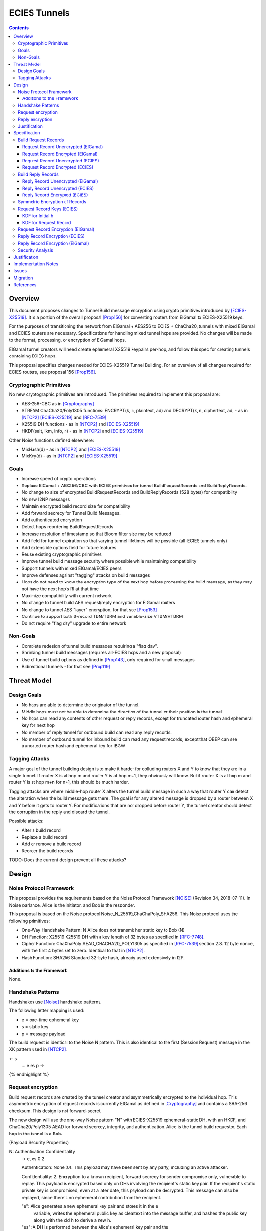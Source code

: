=============
ECIES Tunnels
=============

.. meta::
    :author: chisana, zzz, orignal
    :created: 2019-07-04
    :thread: http://zzz.i2p/topics/2737
    :lastupdated: 2020-09-23
    :status: Open
    :target: 0.9.51

.. contents::

Overview
========

This document proposes changes to Tunnel Build message encryption
using crypto primitives introduced by [ECIES-X25519]_.
It is a portion of the overall proposal
[Prop156]_ for converting routers from ElGamal to ECIES-X25519 keys.

For the purposes of transitioning the network from ElGamal + AES256 to ECIES + ChaCha20,
tunnels with mixed ElGamal and ECIES routers are necessary.
Specifications for handling mixed tunnel hops are provided.
No changes will be made to the format, processing, or encryption of ElGamal hops.

ElGamal tunnel creators will need create ephemeral X25519 keypairs per-hop, and
follow this spec for creating tunnels containing ECIES hops.

This proposal specifies changes needed for ECIES-X25519 Tunnel Building.
For an overview of all changes required for ECIES routers, see proposal 156 [Prop156]_.



Cryptographic Primitives
------------------------

No new cryptographic primitives are introduced. The primitives required to implement this proposal are:

- AES-256-CBC as in [Cryptography]_
- STREAM ChaCha20/Poly1305 functions:
  ENCRYPT(k, n, plaintext, ad) and DECRYPT(k, n, ciphertext, ad) - as in [NTCP2]_ [ECIES-X25519]_ and [RFC-7539]_
- X25519 DH functions - as in [NTCP2]_ and [ECIES-X25519]_
- HKDF(salt, ikm, info, n) - as in [NTCP2]_ and [ECIES-X25519]_

Other Noise functions defined elsewhere:

- MixHash(d) - as in [NTCP2]_ and [ECIES-X25519]_
- MixKey(d) - as in [NTCP2]_ and [ECIES-X25519]_


Goals
-----

- Increase speed of crypto operations
- Replace ElGamal + AES256/CBC with ECIES primitives for tunnel BuildRequestRecords and BuildReplyRecords.
- No change to size of encrypted BuildRequestRecords and BuildReplyRecords (528 bytes) for compatibility
- No new I2NP messages
- Maintain encrypted build record size for compatibility
- Add forward secrecy for Tunnel Build Messages.
- Add authenticated encryption
- Detect hops reordering BuildRequestRecords
- Increase resolution of timestamp so that Bloom filter size may be reduced
- Add field for tunnel expiration so that varying tunnel lifetimes will be possible (all-ECIES tunnels only)
- Add extensible options field for future features
- Reuse existing cryptographic primitives
- Improve tunnel build message security where possible while maintaining compatibility
- Support tunnels with mixed ElGamal/ECIES peers
- Improve defenses against "tagging" attacks on build messages
- Hops do not need to know the encryption type of the next hop before processing the build message,
  as they may not have the next hop's RI at that time
- Maximize compatibility with current network
- No change to tunnel build AES request/reply encryption for ElGamal routers
- No change to tunnel AES "layer" encryption, for that see [Prop153]_
- Continue to support both 8-record TBM/TBRM and variable-size VTBM/VTBRM
- Do not require "flag day" upgrade to entire network


Non-Goals
-----------

- Complete redesign of tunnel build messages requiring a "flag day".
- Shrinking tunnel build messages (requires all-ECIES hops and a new proposal)
- Use of tunnel build options as defined in [Prop143]_, only required for small messages
- Bidirectional tunnels - for that see [Prop119]_


Threat Model
==============

Design Goals
-------------

- No hops are able to determine the originator of the tunnel.

- Middle hops must not be able to determine the direction of the tunnel
  or their position in the tunnel.

- No hops can read any contents of other request or reply records, except
  for truncated router hash and ephemeral key for next hop

- No member of reply tunnel for outbound build can read any reply records.

- No member of outbound tunnel for inbound build can read any request records,
  except that OBEP can see truncated router hash and ephemeral key for IBGW




Tagging Attacks
----------------

A major goal of the tunnel building design is to make it harder
for colluding routers X and Y to know that they are in a single tunnel.
If router X is at hop m and router Y is at hop m+1, they obviously will know.
But if router X is at hop m and router Y is at hop m+n for n>1, this should be much harder.

Tagging attacks are where middle-hop router X alters the tunnel build message in such a way that
router Y can detect the alteration when the build message gets there.
The goal is for any altered message is dropped by a router between X and Y before it gets to router Y.
For modifications that are not dropped before router Y, the tunnel creator should detect the corruption in the reply
and discard the tunnel.

Possible attacks:

- Alter a build record
- Replace a build record
- Add or remove a build record
- Reorder the build records





TODO: Does the current design prevent all these attacks?






Design
======

Noise Protocol Framework
------------------------

This proposal provides the requirements based on the Noise Protocol Framework
[NOISE]_ (Revision 34, 2018-07-11).
In Noise parlance, Alice is the initiator, and Bob is the responder.

This proposal is based on the Noise protocol Noise_N_25519_ChaChaPoly_SHA256.
This Noise protocol uses the following primitives:

- One-Way Handshake Pattern: N
  Alice does not transmit her static key to Bob (N)

- DH Function: X25519
  X25519 DH with a key length of 32 bytes as specified in [RFC-7748]_.

- Cipher Function: ChaChaPoly
  AEAD_CHACHA20_POLY1305 as specified in [RFC-7539]_ section 2.8.
  12 byte nonce, with the first 4 bytes set to zero.
  Identical to that in [NTCP2]_.

- Hash Function: SHA256
  Standard 32-byte hash, already used extensively in I2P.


Additions to the Framework
``````````````````````````

None.


Handshake Patterns
------------------

Handshakes use [Noise]_ handshake patterns.

The following letter mapping is used:

- e = one-time ephemeral key
- s = static key
- p = message payload

The build request is identical to the Noise N pattern.
This is also identical to the first (Session Request) message in the XK pattern used in [NTCP2]_.


.. raw:: html

  {% highlight lang='dataspec' %}
<- s
  ...
  e es p ->

{% endhighlight %}


Request encryption
-----------------------

Build request records are created by the tunnel creator and asymmetrically encrypted to the individual hop.
This asymmetric encryption of request records is currently ElGamal as defined in [Cryptography]_
and contains a SHA-256 checksum. This design is not forward-secret.

The new design will use the one-way Noise pattern "N" with ECIES-X25519 ephemeral-static DH, with an HKDF, and
ChaCha20/Poly1305 AEAD for forward secrecy, integrity, and authentication.
Alice is the tunnel build requestor. Each hop in the tunnel is a Bob.


(Payload Security Properties)

.. raw:: html

  {% highlight lang='text' %}
N:                      Authentication   Confidentiality
    -> e, es                  0                2

    Authentication: None (0).
    This payload may have been sent by any party, including an active attacker.

    Confidentiality: 2.
    Encryption to a known recipient, forward secrecy for sender compromise
    only, vulnerable to replay.  This payload is encrypted based only on DHs
    involving the recipient's static key pair.  If the recipient's static
    private key is compromised, even at a later date, this payload can be
    decrypted.  This message can also be replayed, since there's no ephemeral
    contribution from the recipient.

    "e": Alice generates a new ephemeral key pair and stores it in the e
         variable, writes the ephemeral public key as cleartext into the
         message buffer, and hashes the public key along with the old h to
         derive a new h.

    "es": A DH is performed between the Alice's ephemeral key pair and the
          Bob's static key pair.  The result is hashed along with the old ck to
          derive a new ck and k, and n is set to zero.


{% endhighlight %}



Reply encryption
-----------------------

Build reply records are created by the hops creator and symmetrically encrypted to the creator.
This symmetric encryption of reply records is currently AES with a prepended SHA-256 checksum.
and contains a SHA-256 checksum. This design is not forward-secret.

The new design will use ChaCha20/Poly1305 AEAD for integrity, and authentication.


Justification
-----------------

The ephemeral public key in the request does not need to be obfuscated with AES
or Elligator2. The previous hop is the only one that can see it, and that hop
knows that the next hop is ECIES.

Reply records do not need full asymmetric encryption with another DH.



Specification
=========================



Build Request Records
-------------------------------------

Encrypted BuildRequestRecords are 528 bytes for both ElGamal and ECIES, for compatibility.


Request Record Unencrypted (ElGamal)
`````````````````````````````````````````

For reference, this is the current specification of the tunnel BuildRequestRecord for ElGamal routers, taken from [I2NP]_.
The unencrypted data is prepended with a nonzero byte and the SHA-256 hash of the data before encryption,
as defined in [Cryptography]_.

All fields are big-endian.

Unencrypted size: 222 bytes

.. raw:: html

  {% highlight lang='dataspec' %}

bytes     0-3: tunnel ID to receive messages as, nonzero
  bytes    4-35: local router identity hash
  bytes   36-39: next tunnel ID, nonzero
  bytes   40-71: next router identity hash
  bytes  72-103: AES-256 tunnel layer key
  bytes 104-135: AES-256 tunnel IV key
  bytes 136-167: AES-256 reply key
  bytes 168-183: AES-256 reply IV
  byte      184: flags
  bytes 185-188: request time (in hours since the epoch, rounded down)
  bytes 189-192: next message ID
  bytes 193-221: uninterpreted / random padding

{% endhighlight %}


Request Record Encrypted (ElGamal)
`````````````````````````````````````

For reference, this is the current specification of the tunnel BuildRequestRecord for ElGamal routers, taken from [I2NP]_.

Encrypted size: 528 bytes

.. raw:: html

  {% highlight lang='dataspec' %}

bytes    0-15: Hop's truncated identity hash
  bytes  16-528: ElGamal encrypted BuildRequestRecord

{% endhighlight %}




Request Record Unencrypted (ECIES)
```````````````````````````````````````

This is the proposed specification of the tunnel BuildRequestRecord for ECIES-X25519 routers.
Summary of changes:

- Remove unused 32-byte router hash
- Remove reply IV
- Change request time from hours to minutes
- Add expiration field for future variable tunnel time
- Add more space for flags
- Add Mapping for additional build options
- AES-256 reply key and IV are not used for the hop's own reply record
- Unencrypted record is longer because there is less encryption overhead


The request record does not contain any explicit tunnel or reply keys.
Those keys are derived from a KDF. See below.

All fields are big-endian.

Unencrypted size: 464 bytes

.. raw:: html

  {% highlight lang='dataspec' %}

bytes     0-3: tunnel ID to receive messages as, nonzero
  bytes     4-7: next tunnel ID, nonzero
  bytes    8-39: next router identity hash
  bytes   40-71: AES-256 tunnel layer key
  bytes  72-103: AES-256 tunnel IV key
  bytes 104-135: AES-256 reply key
  bytes 136-151: AES-256 reply IV
  byte      152: flags
  bytes 153-155: more flags, unused, set to 0 for compatibility
  bytes 156-159: request time (in minutes since the epoch, rounded down)
  bytes 160-163: request expiration (in seconds since creation)
  bytes 164-167: next message ID
  bytes   168-x: tunnel build options (Mapping)
  bytes     x-x: other data as implied by flags or options
  bytes   x-463: random padding

{% endhighlight %}

The flags field is the same as defined in [Tunnel-Creation]_ and contains the following::

 Bit order: 76543210 (bit 7 is MSB)
 bit 7: if set, allow messages from anyone
 bit 6: if set, allow messages to anyone, and send the reply to the
        specified next hop in a Tunnel Build Reply Message
 bits 5-0: Undefined, must set to 0 for compatibility with future options

Bit 7 indicates that the hop will be an inbound gateway (IBGW).  Bit 6
indicates that the hop will be an outbound endpoint (OBEP).  If neither bit is
set, the hop will be an intermediate participant.  Both cannot be set at once.

The tunnel build options is a Mapping structure as defined in [Common]_.
This is for future use. No options are currently defined.
If the Mapping structure is empty, this is two bytes 0x00 0x00.



Request Record Encrypted (ECIES)
`````````````````````````````````````

All fields are big-endian except for the ephemeral public key which is little-endian.

Encrypted size: 528 bytes

.. raw:: html

  {% highlight lang='dataspec' %}

bytes    0-15: Hop's truncated identity hash
  bytes   16-47: Sender's ephemeral X25519 public key
  bytes  48-511: ChaCha20 encrypted BuildRequestRecord
  bytes 512-527: Poly1305 MAC

{% endhighlight %}



Build Reply Records
-------------------------------------

Encrypted BuildReplyRecords are 528 bytes for both ElGamal and ECIES, for compatibility.


Reply Record Unencrypted (ElGamal)
`````````````````````````````````````
ElGamal replies are encrypted with AES.

All fields are big-endian.

Unencrypted size: 528 bytes

.. raw:: html

  {% highlight lang='dataspec' %}

bytes   0-31: SHA-256 Hash of bytes 32-527
  bytes 32-526: random data
  byte     527: reply

  total length: 528

{% endhighlight %}


Reply Record Unencrypted (ECIES)
`````````````````````````````````````
This is the proposed specification of the tunnel BuildRequestRecord for ECIES-X25519 routers.
Summary of changes:

- Add Mapping for build reply options
- Unencrypted record is longer because there is less encryption overhead

ECIES replies are encrypted with ChaCha20/Poly1305.

All fields are big-endian.

Unencrypted size: 512 bytes

.. raw:: html

  {% highlight lang='dataspec' %}

bytes    0-x: Tunnel Build Reply Options (Mapping)
  bytes    x-x: other data as implied by options
  bytes  x-510: Random padding
  byte     511: Reply byte

{% endhighlight %}

The tunnel build reply options is a Mapping structure as defined in [Common]_.
This is for future use. No options are currently defined.
If the Mapping structure is empty, this is two bytes 0x00 0x00.

The reply byte is one of the following values
as defined in [Tunnel-Creation]_ to avoid fingerprinting:

- 0x00 (accept)
- 30 (TUNNEL_REJECT_BANDWIDTH)


Reply Record Encrypted (ECIES)
```````````````````````````````````

Encrypted size: 528 bytes

.. raw:: html

  {% highlight lang='dataspec' %}

bytes   0-511: ChaCha20 encrypted BuildReplyRecord
  bytes 512-527: Poly1305 MAC

{% endhighlight %}

After full transition to ECIES records, ranged padding rules are the same as for request records.


Symmetric Encryption of Records
--------------------------------------------------------

Mixed tunnels are allowed, and necessary, for the transition from ElGamal to ECIES.
During the transitionary period, an increasing number of routers will be keyed under ECIES keys.

Symmetric cryptography preprocessing will run in the same way:

- "encryption":

  - cipher run in decryption mode
  - request records preemptively decrypted in preprocessing (concealing encrypted request records)

- "decryption":

  - cipher run in encryption mode
  - request records encrypted (revealing next plaintext request record) by participant hops

- ChaCha20 does not have "modes", so it is simply run three times:

  - once in preprocessing
  - once by the hop
  - once on final reply processing

When mixed tunnels are used, tunnel creators will need to base the symmetric encryption
of BuildRequestRecord on the current and previous hop's encryption type.

Each hop will use its own encryption type for encrypting BuildReplyRecords, and the other
records in the VariableTunnelBuildMessage (VTBM).

On the reply path, the endpoint (sender) will need to undo the [Multiple-Encryption]_, using each hop's reply key.

As a clarifying example, let's look at an outbound tunnel w/ ECIES surrounded by ElGamal:

- Sender (OBGW) -> ElGamal (H1) -> ECIES (H2) -> ElGamal (H3)

All BuildRequestRecords are in their encrypted state (using ElGamal or ECIES).

AES256/CBC cipher, when used, is still used for each record, without chaining across multiple records.

Likewise, ChaCha20 will be used to encrypt each record, not streaming across the entire VTBM.

The request records are preprocessed by the Sender (OBGW):

- H3's record is "encrypted" using:

  - H2's reply key (ChaCha20)
  - H1's reply key (AES256/CBC)

- H2's record is "encrypted" using:

  - H1's reply key (AES256/CBC)

- H1's record goes out without symmetric encryption

Only H2 checks the reply encryption flag, and sees its followed by AES256/CBC.

After being processed by each hop, the records are in a "decrypted" state:

- H3's record is "decrypted" using:

  - H3's reply key (AES256/CBC)

- H2's record is "decrypted" using:

  - H3's reply key (AES256/CBC)
  - H2's reply key (ChaCha20-Poly1305)

- H1's record is "decrypted" using:

  - H3's reply key (AES256/CBC)
  - H2's reply key (ChaCha20)
  - H1's reply key (AES256/CBC)

The tunnel creator, a.k.a. Inbound Endpoint (IBEP), postprocesses the reply:

- H3's record is "encrypted" using:

  - H3's reply key (AES256/CBC)

- H2's record is "encrypted" using:

  - H3's reply key (AES256/CBC)
  - H2's reply key (ChaCha20-Poly1305)

- H1's record is "encrypted" using:

  - H3's reply key (AES256/CBC)
  - H2's reply key (ChaCha20)
  - H1's reply key (AES256/CBC)


Request Record Keys (ECIES)
-----------------------------------------------------------------------

These keys are explicitly included in ElGamal BuildRequestRecords.
For ECIES BuildRequestRecords, these keys are derived from the DH exchange.
See [Prop156]_ for details of the router static ECIES keys.

Below is a description of how to derive the keys previously transmitted in request records.


KDF for Initial h
````````````````````````

This is standard [NOISE]_ for pattern "N" with a standard protocol name.

.. raw:: html

  {% highlight lang='text' %}
This is the "e" message pattern:

  // Define protocol_name.
  Set protocol_name = "Noise_N_25519_ChaChaPoly_SHA256"
  (31 bytes, US-ASCII encoded, no NULL termination).

  // Define Hash h = 32 bytes
  // Pad to 32 bytes. Do NOT hash it, because it is not more than 32 bytes.
  h = protocol_name || 0

  Define ck = 32 byte chaining key. Copy the h data to ck.
  Set chainKey = h

  // MixHash(null prologue)
  h = SHA256(h);

  // up until here, can all be precalculated by all routers.

{% endhighlight %}


KDF for Request Record
````````````````````````

ElGamal tunnel creators generate an ephemeral X25519 keypair for each
ECIES hop in the tunnel, and use scheme above for encrypting their BuildRequestRecord.
ElGamal tunnel creators will use the scheme prior to this spec for encrypting to ElGamal hops.

ECIES tunnel creators will need to encrypt to each of the ElGamal hop's public key using the
scheme defined in [Tunnel-Creation]_. ECIES tunnel creators will use the above scheme for encrypting
to ECIES hops.

This means that tunnel hops will only see encrypted records from their same encryption type.

For ElGamal and ECIES tunnel creators, they will generate unique ephemeral X25519 keypairs
per-hop for encrypting to ECIES hops.

**IMPORTANT**:
Ephemeral keys must be unique per ECIES hop, and per build record.
Failing to use unique keys opens an attack vector for colluding hops to confirm they are in the same tunnel.


.. raw:: html

  {% highlight lang='dataspec' %}

// Each hop's X25519 static keypair (hesk, hepk) from the Router Identity
  hesk = GENERATE_PRIVATE()
  hepk = DERIVE_PUBLIC(hesk)

  // MixHash(hepk)
  // || below means append
  h = SHA256(h || hepk);

  // up until here, can all be precalculated by each router
  // for all incoming build requests

  // Sender generates an X25519 ephemeral keypair per ECIES hop in the VTBM (sesk, sepk)
  sesk = GENERATE_PRIVATE()
  sepk = DERIVE_PUBLIC(sesk)

  End of "e" message pattern.

  This is the "es" message pattern:

  // Noise es
  // Sender performs an X25519 DH with Hop's static public key.
  // Each Hop, finds the record w/ their truncated identity hash,
  // and extracts the Sender's ephemeral key preceding the encrypted record.
  sharedSecret = DH(sesk, hepk) = DH(hesk, sepk)

  // MixKey(DH())
  //[chainKey, k] = MixKey(sharedSecret)
  // ChaChaPoly parameters to encrypt/decrypt
  keydata = HKDF(chainKey, sharedSecret, "", 64)
  // Save for Reply Record KDF
  chainKey = keydata[0:31]

  // AEAD parameters
  k = keydata[32:64]
  n = 0
  plaintext = 464 byte build request record
  ad = h
  ciphertext = ENCRYPT(k, n, plaintext, ad)

  End of "es" message pattern.

  // MixHash(ciphertext)
  // Save for Reply Record KDF
  h = SHA256(h || ciphertext)

{% endhighlight %}

``replyKey``, ``layerKey`` and ``layerIV`` must still be included inside ElGamal records,
and can be generated randomly.


Request Record Encryption (ElGamal)
----------------------------------------

As defined in [Tunnel-Creation]_.
There are no changes to encryption for ElGamal hops.




Reply Record Encryption (ECIES)
--------------------------------------

The reply record is ChaCha20/Poly1305 encrypted.

.. raw:: html

  {% highlight lang='dataspec' %}

// AEAD parameters
  k = chainkey from build request
  n = 0
  plaintext = 512 byte build reply record
  ad = h from build request

  ciphertext = ENCRYPT(k, n, plaintext, ad)

{% endhighlight %}



Reply Record Encryption (ElGamal)
----------------------------------------

As defined in [Tunnel-Creation]_.
There are no changes to encryption for ElGamal hops.



Security Analysis
--------------------------------------------------------------

ElGamal does not provide forward secrecy for Tunnel Build Messages.

AES256/CBC is in slightly better standing, only being vulnerable to a theoretical weakening from a
known plaintext `biclique` attack.

The only known practical attack against AES256/CBC is a padding oracle attack, when the IV is known to the attacker.

An attacker would need to break the next hop's ElGamal encryption to gain the AES256/CBC key info (reply key and IV).

ElGamal is significantly more CPU-intensive than ECIES, leading to potential resource exhaustion.

ECIES, used with new ephemeral keys per-BuildRequestRecord or VariableTunnelBuildMessage, provides forward-secrecy.

ChaCha20Poly1305 provides AEAD encryption, allowing the recipient to verify message integrity before attempting decryption.


Justification
=============

This design maximizes reuse of existing cryptographic primitives, protocols, and code.
This design minimizes risk.




Implementation Notes
=====================




Issues
======

* Is an HKDF required for the keys, what's the advantage of doing that vs.
  just including them in the build record as before?

* Make KDFs be similar to those in Noise (NTCP2) and Ratchet

* HKDF output no more than 64 bytes preferred

* In the current Java implementation, the full router hash field in the build
  request record at bytes 4-35 is not checked and does not appear to be necessary.

* Each record is CBC encrypted with the same AES reply key and IV, as with the current design.
  Is this a problem? Can it be fixed?

* In the current Java implementation, the originator leaves one record empty
  for itself. Thus a message of n records can only build a tunnel of n-1 hops.
  This is necessary for inbound tunnels (where the next-to-last hop
  can see the hash prefix for the next hop), but not for outbound tunnels.
  However, if the build message length is different for inbound and outbound
  tunnels, this would allow hops to determine which direction the tunnel was.

* Should we define new, smaller VTBM/VTBRM I2NP messages for all-ECIES tunnels
  now instead of waiting for the rollout?



Migration
=========

See [Prop156]_.




References
==========

.. [Common]
    {{ spec_url('common-structures') }}

.. [Cryptography]
   {{ spec_url('cryptography') }}

.. [ECIES-X25519]
   {{ spec_url('ecies') }}

.. [I2NP]
   {{ spec_url('i2np') }}

.. [NOISE]
    https://noiseprotocol.org/noise.html

.. [NTCP2]
   {{ spec_url('ntcp2') }}

.. [Prop119]
   {{ proposal_url('119') }}

.. [Prop143]
   {{ proposal_url('143') }}

.. [Prop153]
    {{ proposal_url('153') }}

.. [Prop156]
    {{ proposal_url('156') }}

.. [Tunnel-Creation]
   {{ spec_url('tunnel-creation') }}

.. [Multiple-Encryption]
   https://en.wikipedia.org/wiki/Multiple_encryption

.. [RFC-7539]
   https://tools.ietf.org/html/rfc7539

.. [RFC-7748]
   https://tools.ietf.org/html/rfc7748



